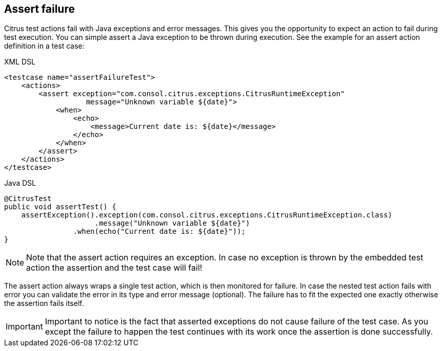 [[actions-assert-failure]]
== Assert failure

Citrus test actions fail with Java exceptions and error messages. This gives you the opportunity to expect an action to fail during test execution. You can simple assert a Java exception to be thrown during execution. See the example for an assert action definition in a test case:

.XML DSL
[source,xml]
----
<testcase name="assertFailureTest">
    <actions>
        <assert exception="com.consol.citrus.exceptions.CitrusRuntimeException"
                   message="Unknown variable ${date}">
            <when>
                <echo>
                    <message>Current date is: ${date}</message>
                </echo>
            </when>
        </assert>
    </actions>
</testcase>
----

.Java DSL
[source,java]
----
@CitrusTest
public void assertTest() {
    assertException().exception(com.consol.citrus.exceptions.CitrusRuntimeException.class)
                     .message("Unknown variable ${date}")
                .when(echo("Current date is: ${date}"));
}
----

NOTE: Note that the assert action requires an exception. In case no exception is thrown by the embedded test action the assertion and the test case will fail!

The assert action always wraps a single test action, which is then monitored for failure. In case the nested test action fails with error you can validate the error in its type and error message (optional). The failure has to fit the expected one exactly otherwise the assertion fails itself.

IMPORTANT: Important to notice is the fact that asserted exceptions do not cause failure of the test case. As you except the failure to happen the test continues with its work once the assertion is done successfully.
